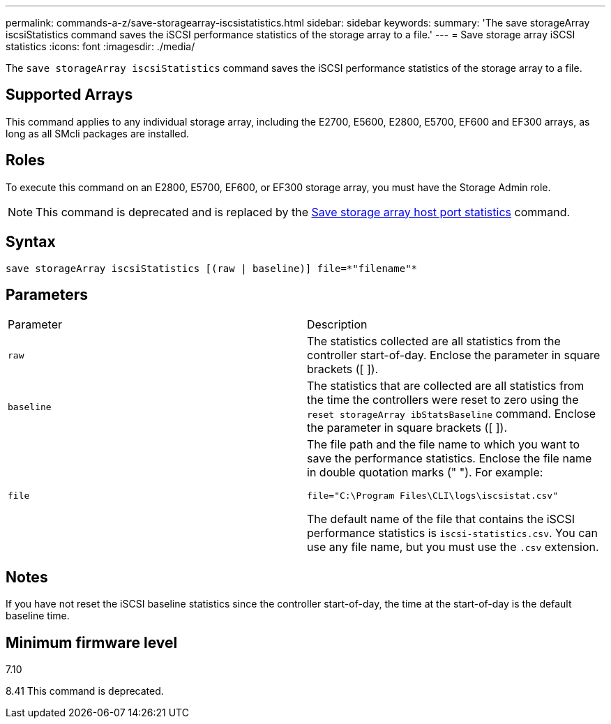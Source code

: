 ---
permalink: commands-a-z/save-storagearray-iscsistatistics.html
sidebar: sidebar
keywords: 
summary: 'The save storageArray iscsiStatistics command saves the iSCSI performance statistics of the storage array to a file.'
---
= Save storage array iSCSI statistics
:icons: font
:imagesdir: ./media/

[.lead]
The `save storageArray iscsiStatistics` command saves the iSCSI performance statistics of the storage array to a file.

== Supported Arrays

This command applies to any individual storage array, including the E2700, E5600, E2800, E5700, EF600 and EF300 arrays, as long as all SMcli packages are installed.

== Roles

To execute this command on an E2800, E5700, EF600, or EF300 storage array, you must have the Storage Admin role.

[NOTE]
====
This command is deprecated and is replaced by the xref:wombat-save-storagearray-hostportstatistics.adoc[Save storage array host port statistics] command.
====

== Syntax

----
save storageArray iscsiStatistics [(raw | baseline)] file=*"filename"*
----

== Parameters

|===
| Parameter| Description
a|
`raw`
a|
The statistics collected are all statistics from the controller start-of-day. Enclose the parameter in square brackets ([ ]).
a|
`baseline`
a|
The statistics that are collected are all statistics from the time the controllers were reset to zero using the `reset storageArray ibStatsBaseline` command. Enclose the parameter in square brackets ([ ]).
a|
`file`
a|
The file path and the file name to which you want to save the performance statistics. Enclose the file name in double quotation marks (" "). For example:

`file="C:\Program Files\CLI\logs\iscsistat.csv"`

The default name of the file that contains the iSCSI performance statistics is `iscsi-statistics.csv`. You can use any file name, but you must use the `.csv` extension.

|===

== Notes

If you have not reset the iSCSI baseline statistics since the controller start-of-day, the time at the start-of-day is the default baseline time.

== Minimum firmware level

7.10

8.41 This command is deprecated.
